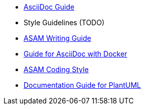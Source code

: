 
:cdir: ../writing_guidelines/

- link:{cdir}Asciidoc-Guide.adoc[AsciiDoc Guide] 
- Style Guidelines (TODO)
- xref:{cdir}writing_guide[ASAM Writing Guide]
- link:{cdir}Docker-For-Asciidoc.adoc[Guide for AsciiDoc with Docker]
- xref:{cdir}coding_style.adoc[ASAM Coding Style]
- xref:{cdir}plantuml_documentation_guide[Documentation Guide for PlantUML]
